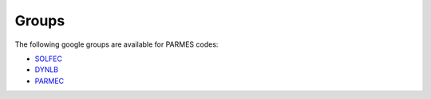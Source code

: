 Groups
------

The following google groups are available for PARMES codes:

* `SOLFEC <https://groups.google.com/forum/#!forum/solfec>`_
* `DYNLB <https://groups.google.com/forum/#!forum/dynlb>`_
* `PARMEC <https://groups.google.com/forum/#!forum/parmec>`_
